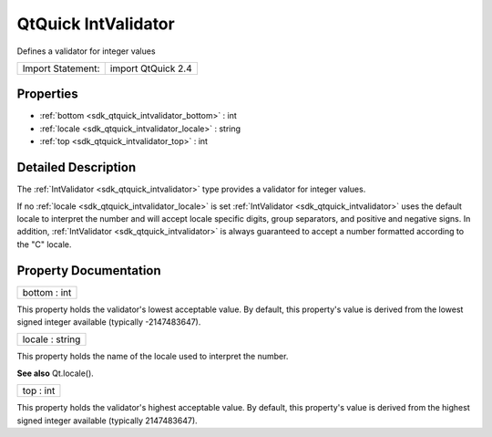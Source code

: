 .. _sdk_qtquick_intvalidator:

QtQuick IntValidator
====================

Defines a validator for integer values

+---------------------+----------------------+
| Import Statement:   | import QtQuick 2.4   |
+---------------------+----------------------+

Properties
----------

-  :ref:`bottom <sdk_qtquick_intvalidator_bottom>` : int
-  :ref:`locale <sdk_qtquick_intvalidator_locale>` : string
-  :ref:`top <sdk_qtquick_intvalidator_top>` : int

Detailed Description
--------------------

The :ref:`IntValidator <sdk_qtquick_intvalidator>` type provides a validator for integer values.

If no :ref:`locale <sdk_qtquick_intvalidator_locale>` is set :ref:`IntValidator <sdk_qtquick_intvalidator>` uses the default locale to interpret the number and will accept locale specific digits, group separators, and positive and negative signs. In addition, :ref:`IntValidator <sdk_qtquick_intvalidator>` is always guaranteed to accept a number formatted according to the "C" locale.

Property Documentation
----------------------

.. _sdk_qtquick_intvalidator_bottom:

+--------------------------------------------------------------------------------------------------------------------------------------------------------------------------------------------------------------------------------------------------------------------------------------------------------------+
| bottom : int                                                                                                                                                                                                                                                                                                 |
+--------------------------------------------------------------------------------------------------------------------------------------------------------------------------------------------------------------------------------------------------------------------------------------------------------------+

This property holds the validator's lowest acceptable value. By default, this property's value is derived from the lowest signed integer available (typically -2147483647).

.. _sdk_qtquick_intvalidator_locale:

+--------------------------------------------------------------------------------------------------------------------------------------------------------------------------------------------------------------------------------------------------------------------------------------------------------------+
| locale : string                                                                                                                                                                                                                                                                                              |
+--------------------------------------------------------------------------------------------------------------------------------------------------------------------------------------------------------------------------------------------------------------------------------------------------------------+

This property holds the name of the locale used to interpret the number.

**See also** Qt.locale().

.. _sdk_qtquick_intvalidator_top:

+--------------------------------------------------------------------------------------------------------------------------------------------------------------------------------------------------------------------------------------------------------------------------------------------------------------+
| top : int                                                                                                                                                                                                                                                                                                    |
+--------------------------------------------------------------------------------------------------------------------------------------------------------------------------------------------------------------------------------------------------------------------------------------------------------------+

This property holds the validator's highest acceptable value. By default, this property's value is derived from the highest signed integer available (typically 2147483647).

